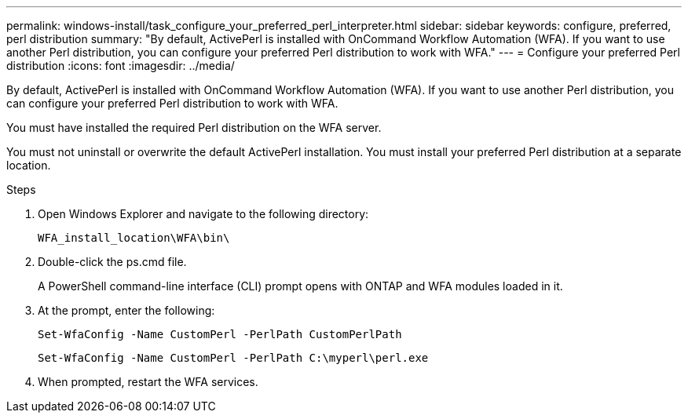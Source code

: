 ---
permalink: windows-install/task_configure_your_preferred_perl_interpreter.html
sidebar: sidebar
keywords: configure, preferred, perl distribution
summary: "By default, ActivePerl is installed with OnCommand Workflow Automation (WFA). If you want to use another Perl distribution, you can configure your preferred Perl distribution to work with WFA."
---
= Configure your preferred Perl distribution
:icons: font
:imagesdir: ../media/

[.lead]
By default, ActivePerl is installed with OnCommand Workflow Automation (WFA). If you want to use another Perl distribution, you can configure your preferred Perl distribution to work with WFA.

You must have installed the required Perl distribution on the WFA server.

You must not uninstall or overwrite the default ActivePerl installation. You must install your preferred Perl distribution at a separate location.

.Steps
. Open Windows Explorer and navigate to the following directory:
+
`WFA_install_location\WFA\bin\`
. Double-click the ps.cmd file.
+
A PowerShell command-line interface (CLI) prompt opens with ONTAP and WFA modules loaded in it.

. At the prompt, enter the following:
+
`Set-WfaConfig -Name CustomPerl -PerlPath CustomPerlPath`
+
`Set-WfaConfig -Name CustomPerl -PerlPath C:\myperl\perl.exe`

. When prompted, restart the WFA services.
